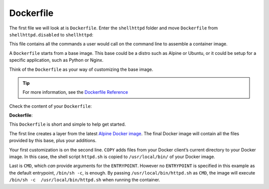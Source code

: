 Dockerfile
^^^^^^^^^^

The first file we will look at is ``Dockerfile``.
Enter the ``shellhttpd`` folder and move ``Dockerfile`` from ``shellhttpd.disabled`` to ``shellhttpd``:

.. prompt:: bash host:~$

    cd shellhttpd
    mv ../shellhttpd.disabled/Dockerfile .

This file contains all the commands a user would call on the command line to assemble a container image.

A ``Dockerfile`` starts from a base image.
This base could be a distro such as Alpine or Ubuntu, or it could be setup for a specific application, such as Python or Nginx.

Think of the ``Dockerfile`` as your way of customizing the base image.

.. tip::

   For more information, see the `Dockerfile Reference <https://docs.docker.com/engine/reference/builder/>`_

Check the content of your ``Dockerfile``:

.. prompt:: bash host:~$, auto

    host:~$ cat Dockerfile

**Dockerfile**:

.. prompt:: text

      FROM alpine
      COPY httpd.sh /usr/local/bin/
      CMD ["/usr/local/bin/httpd.sh"]

This ``Dockerfile`` is short and simple to help get started. 

The first line creates a layer from the latest `Alpine Docker image <https://hub.docker.com/_/alpine>`_. 
The final Docker image will contain all the files provided by this base, plus your additions.

Your first customization is on the second line.
``COPY`` adds files from your Docker client’s  current directory to your Docker image.
In this case, the shell script ``httpd.sh`` is copied to ``/usr/local/bin/`` of your Docker image.

Last is ``CMD``, which *can* provide arguments for the ``ENTRYPOINT``.
However no ``ENTRYPOINT`` is specified in this example as the default entrypoint, ``/bin/sh -c``, is enough.
By passing ``/usr/local/bin/httpd.sh`` as ``CMD``, the image will execute ``/bin/sh -c  /usr/local/bin/httpd.sh`` when running the container.
